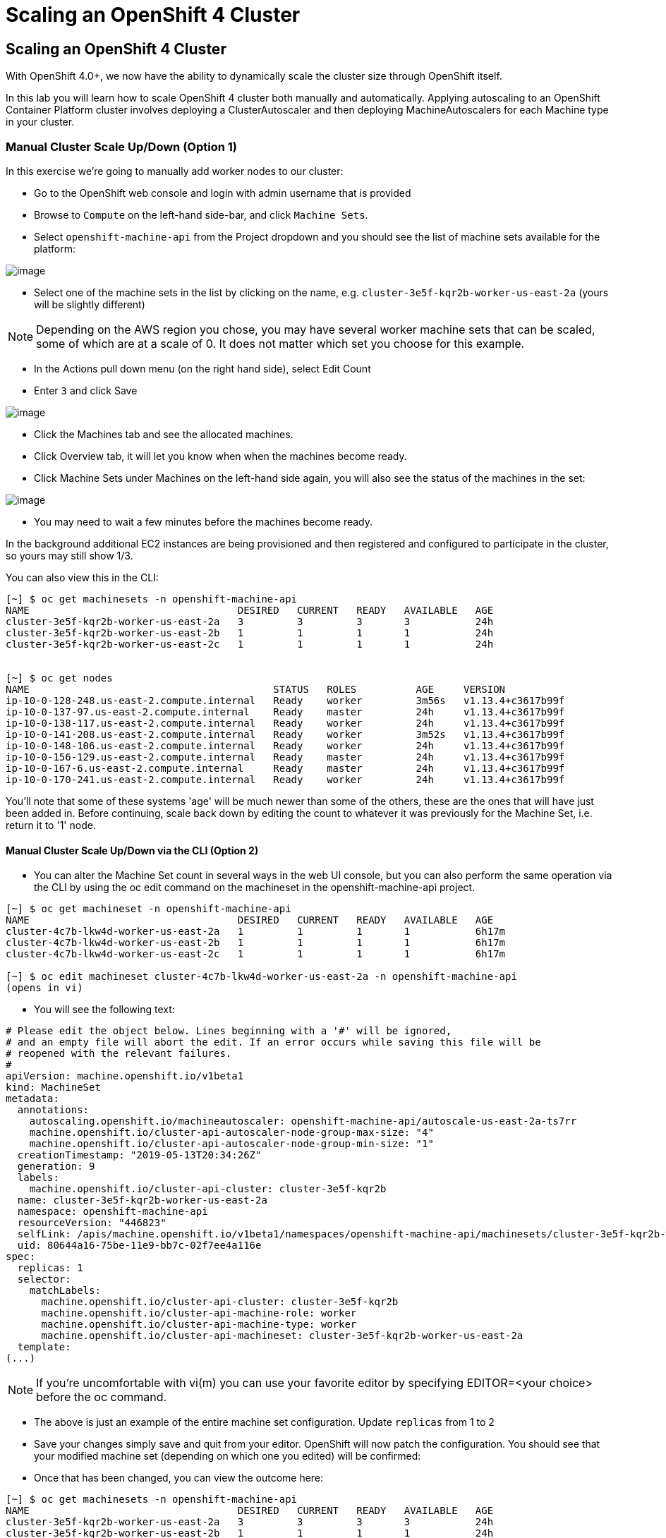 [[scaling-an-openshift4-cluster]]
= Scaling an OpenShift 4 Cluster

== Scaling an OpenShift 4 Cluster

With OpenShift 4.0+, we now have the ability to dynamically scale the cluster size through OpenShift itself.

In this lab you will learn how to scale OpenShift 4 cluster both manually and automatically.
Applying autoscaling to an OpenShift Container Platform cluster involves deploying a ClusterAutoscaler and then deploying MachineAutoscalers for each Machine type in your cluster.

=== Manual Cluster Scale Up/Down (Option 1)

In this exercise we're going to manually add worker nodes to our cluster:

- Go to the OpenShift web console and login with admin username that is provided

- Browse to `Compute` on the left-hand side-bar, and click `Machine Sets`.

- Select `openshift-machine-api` from the Project dropdown and you should see the list of machine sets available for the platform:

image::/images/ocp4-machinesets.png[image]


- Select one of the machine sets in the list by clicking on the name, e.g. `cluster-3e5f-kqr2b-worker-us-east-2a` (yours will be slightly different)

NOTE: Depending on the AWS region you chose, you may have several worker machine sets that can be scaled, some of which are at a scale of 0. It does not matter which set you choose for this example.

- In the Actions pull down menu (on the right hand side), select Edit Count

- Enter `3` and click Save

image::/images/ocp4-ms-count.png[image]

- Click the Machines tab and see the allocated machines.
- Click Overview tab, it will let you know when when the machines become ready.
- Click Machine Sets under Machines on the left-hand side again, you will also see the status of the machines in the set:

image::/images/ocp4-ms-count3.png[image]

- You may need to wait a few minutes before the machines become ready.

In the background additional EC2 instances are being provisioned and then registered and configured to participate in the cluster, so yours may still show 1/3.

You can also view this in the CLI:

[source,shell]
----
[~] $ oc get machinesets -n openshift-machine-api
NAME                                   DESIRED   CURRENT   READY   AVAILABLE   AGE
cluster-3e5f-kqr2b-worker-us-east-2a   3         3         3       3           24h
cluster-3e5f-kqr2b-worker-us-east-2b   1         1         1       1           24h
cluster-3e5f-kqr2b-worker-us-east-2c   1         1         1       1           24h


[~] $ oc get nodes
NAME                                         STATUS   ROLES          AGE     VERSION
ip-10-0-128-248.us-east-2.compute.internal   Ready    worker         3m56s   v1.13.4+c3617b99f
ip-10-0-137-97.us-east-2.compute.internal    Ready    master         24h     v1.13.4+c3617b99f
ip-10-0-138-117.us-east-2.compute.internal   Ready    worker         24h     v1.13.4+c3617b99f
ip-10-0-141-208.us-east-2.compute.internal   Ready    worker         3m52s   v1.13.4+c3617b99f
ip-10-0-148-106.us-east-2.compute.internal   Ready    worker         24h     v1.13.4+c3617b99f
ip-10-0-156-129.us-east-2.compute.internal   Ready    master         24h     v1.13.4+c3617b99f
ip-10-0-167-6.us-east-2.compute.internal     Ready    master         24h     v1.13.4+c3617b99f
ip-10-0-170-241.us-east-2.compute.internal   Ready    worker         24h     v1.13.4+c3617b99f
----

You'll note that some of these systems 'age' will be much newer than some of the others, these are the ones that will have just been added in. Before continuing, scale back down by editing the count to whatever it was previously for the Machine Set, i.e. return it to '1' node.

==== Manual Cluster Scale Up/Down via the CLI (Option 2)

- You can alter the Machine Set count in several ways in the web UI console,
but you can also perform the same operation via the CLI by using the oc edit
command on the machineset in the openshift-machine-api project.

[source,shell]
----
[~] $ oc get machineset -n openshift-machine-api
NAME                                   DESIRED   CURRENT   READY   AVAILABLE   AGE
cluster-4c7b-lkw4d-worker-us-east-2a   1         1         1       1           6h17m
cluster-4c7b-lkw4d-worker-us-east-2b   1         1         1       1           6h17m
cluster-4c7b-lkw4d-worker-us-east-2c   1         1         1       1           6h17m

[~] $ oc edit machineset cluster-4c7b-lkw4d-worker-us-east-2a -n openshift-machine-api
(opens in vi)
----

- You will see the following text:

[source,shell]
----
# Please edit the object below. Lines beginning with a '#' will be ignored,
# and an empty file will abort the edit. If an error occurs while saving this file will be
# reopened with the relevant failures.
#
apiVersion: machine.openshift.io/v1beta1
kind: MachineSet
metadata:
  annotations:
    autoscaling.openshift.io/machineautoscaler: openshift-machine-api/autoscale-us-east-2a-ts7rr
    machine.openshift.io/cluster-api-autoscaler-node-group-max-size: "4"
    machine.openshift.io/cluster-api-autoscaler-node-group-min-size: "1"
  creationTimestamp: "2019-05-13T20:34:26Z"
  generation: 9
  labels:
    machine.openshift.io/cluster-api-cluster: cluster-3e5f-kqr2b
  name: cluster-3e5f-kqr2b-worker-us-east-2a
  namespace: openshift-machine-api
  resourceVersion: "446823"
  selfLink: /apis/machine.openshift.io/v1beta1/namespaces/openshift-machine-api/machinesets/cluster-3e5f-kqr2b-worker-us-east-2a
  uid: 80644a16-75be-11e9-bb7c-02f7ee4a116e
spec:
  replicas: 1
  selector:
    matchLabels:
      machine.openshift.io/cluster-api-cluster: cluster-3e5f-kqr2b
      machine.openshift.io/cluster-api-machine-role: worker
      machine.openshift.io/cluster-api-machine-type: worker
      machine.openshift.io/cluster-api-machineset: cluster-3e5f-kqr2b-worker-us-east-2a
  template:
(...)
----

NOTE: If you're uncomfortable with vi(m) you can use your favorite editor by specifying EDITOR=<your choice> before the oc command.

- The above is just an example of the entire machine set configuration. Update `replicas` from 1 to 2
- Save your changes simply save and quit from your editor.
OpenShift will now patch the configuration. You should see that your modified
machine set (depending on which one you edited) will be confirmed:

- Once that has been changed, you can view the outcome here:

[source,shell]
----
[~] $ oc get machinesets -n openshift-machine-api
NAME                                   DESIRED   CURRENT   READY   AVAILABLE   AGE
cluster-3e5f-kqr2b-worker-us-east-2a   3         3         3       3           24h
cluster-3e5f-kqr2b-worker-us-east-2b   1         1         1       1           24h
cluster-3e5f-kqr2b-worker-us-east-2c   1         1         1       1           24h
----

Again, before you move forward, return the `replica` count back to 1, using the same method as above.


=== Automatic Cluster Scale Up

OpenShift can automatically scale the infrastructure based on workload provided
there is a configuration specified to do so. Before we begin, ensure that your
cluster is back to having three nodes running:

[source,shell]
----
[~] $ oc get machinesets -n openshift-machine-api
NAME                                   DESIRED   CURRENT   READY   AVAILABLE   AGE
cluster-3e5f-kqr2b-worker-us-east-2a   1         1         1       1           25h
cluster-3e5f-kqr2b-worker-us-east-2b   1         1         1       1           25h
cluster-3e5f-kqr2b-worker-us-east-2c   1         1         1       1           25h
----

==== Define a MachineAutoScaler

- Configure a MachineAutoScaler - you'll need to fetch the following YAML file:

[source,shell]
----
[~] $ wget https://raw.githubusercontent.com/RedHatWorkshops/openshiftv4-workshop/master/solutions/machine-autoscale-example.yaml
----

The file has the following contents:

[source,shell]
----
kind: List
metadata: {}
apiVersion: v1
items:
- apiVersion: "autoscaling.openshift.io/v1beta1"
  kind: "MachineAutoscaler"
  metadata:
    generateName: autoscale-<aws-region-az>-
    namespace: "openshift-machine-api"
  spec:
    minReplicas: 1
    maxReplicas: 4
    scaleTargetRef:
      apiVersion: machine.openshift.io/v1beta1
      kind: MachineSet
      name: <clusterid>-worker-<aws-region-az>
- apiVersion: "autoscaling.openshift.io/v1beta1"
  kind: "MachineAutoscaler"
  metadata:
    generateName: autoscale-<aws-region-az>-
    namespace: "openshift-machine-api"
  spec:
    minReplicas: 1
    maxReplicas: 4
    scaleTargetRef:
      apiVersion: machine.openshift.io/v1beta1
      kind: MachineSet
      name: <clusterid>-worker-<aws-region-az>
- apiVersion: "autoscaling.openshift.io/v1beta1"
  kind: "MachineAutoscaler"
  metadata:
    generateName: autoscale-<aws-region-az>-
    namespace: "openshift-machine-api"
  spec:
    minReplicas: 1
    maxReplicas: 4
    scaleTargetRef:
      apiVersion: machine.openshift.io/v1beta1
      kind: MachineSet
      name: <clusterid>-worker-<aws-region-az>
----

- Check the MachineSets with the CLI, you noticed that they all had the format of:

[source,shell]
----
<clusterid>-worker-<aws-region-az>
----

- MachineAutoscaler resources must be defined for each region-AZ that you want to
autoscale.
- Using the example output and MachineSets above, and selecting "us-east-2a"
as the region we're going to autoscale into, you would need to modify the YAML
file to look like the following:
- To ensure you make no mistakes, here is the command you can use to update the yaml

[source,shell]
----
$ export CLUSTER_NAME=$(oc get machinesets -n openshift-machine-api | awk -F'-worker-' 'NR>1{print $1;exit;}')
$ export REGION_NAME=us-west-1b

$ sed -i s/\<aws-region-az\>/$REGION_NAME/g machine-autoscale-example.yaml
$ sed -i s/\<clusterid\>/$CLUSTER_NAME/g machine-autoscale-example.yaml
----

- Here is the working sample of an MachineAutoScaler:

[source,shell]
----
[~] $ cat machine-autoscale-example.yaml
kind: List
metadata: {}
apiVersion: v1
items:
- apiVersion: "autoscaling.openshift.io/v1beta1"
  kind: "MachineAutoscaler"
  metadata:
    generateName: autoscale-us-east-2a-
    namespace: "openshift-machine-api"
  spec:
    minReplicas: 1
    maxReplicas: 4
    scaleTargetRef:
      apiVersion: machine.openshift.io/v1beta1
      kind: MachineSet
      name: cluster-4c7b-lkw4d-worker-us-east-2a
- apiVersion: "autoscaling.openshift.io/v1beta1"
  kind: "MachineAutoscaler"
  metadata:
    generateName: autoscale-us-east-2a-
    namespace: "openshift-machine-api"
  spec:
    minReplicas: 1
    maxReplicas: 4
    scaleTargetRef:
      apiVersion: machine.openshift.io/v1beta1
      kind: MachineSet
      name: cluster-4c7b-lkw4d-worker-us-east-2a
- apiVersion: "autoscaling.openshift.io/v1beta1"
  kind: "MachineAutoscaler"
  metadata:
    generateName: autoscale-us-east-2a-
    namespace: "openshift-machine-api"
  spec:
    minReplicas: 1
    maxReplicas: 4
    scaleTargetRef:
      apiVersion: machine.openshift.io/v1beta1
      kind: MachineSet
      name: cluster-4c7b-lkw4d-worker-us-east-2a
----

NOTE: If you aren't deployed into this region, or don't want to use us-east-2a, adapt the instructions to suit.

- **Make sure** that you properly modify both generateName and name.
  * Note which one has the <clusterid> and which one does not.
  * Note that generateName has a trailing hyphen.
  * You can specify the minimum and maximum quantity of nodes that are allowed
  to be created by adjusting the minReplicas and maxReplicas.

- You do not have to define a MachineAutoScaler for each MachineSet. But remember
that each MachineSet corresponds to an AWS region/AZ. So, without having multiple
MachineAutoScalers, you could end up with a cluster fully scaled out in a single
AZ. If that's what you're after, it's fine. However if AWS has a problem in that
AZ, you run the risk of losing a large portion of your cluster.

NOTE: You should probably choose a small-ish number for maxReplicas. The next lab
will autoscale the cluster up to that maximum. You're paying for the EC2 instances.


- Once the file has been modified appropriately, you can now create the autoscaler:

[source,shell]
----
$ oc create -f machine-autoscale-example.yaml -n openshift-machine-api
----

==== Define a ClusterAutoscaler

- Define a ClusterAutoscaler, this configures some boundaries and behaviors for
how the cluster will autoscale. An example definition file can be found at:

[source,shell]
----
https://raw.githubusercontent.com/RedHatWorkshops/openshiftv4-workshop/master/solutions/cluster-autoscaler.yaml
----

- This definition is set for a maximum of 20 workers, but we need to reduce that
with our labs to minimize the cost. Let's first download that file:

[source,shell]
----
[~] $ wget https://raw.githubusercontent.com/RedHatWorkshops/openshiftv4-workshop/master/solutions/cluster-autoscaler.yaml
----

- Modify the max number of replicas:

[source,shell]
----
$ sed -i s/20/10/g cluster-autoscaler.yaml
----

- Here is an example of ClusterAutoscaler yaml.

[source,shell]
----
[~] $ cat machine-autoscale-example.yaml
apiVersion: "autoscaling.openshift.io/v1"
kind: "ClusterAutoscaler"
metadata:
  name: "default"
spec:
  resourceLimits:
    maxNodesTotal: 10
  scaleDown:
    enabled: true
    delayAfterAdd: 10s
    delayAfterDelete: 10s
    delayAfterFailure: 10s
----

- Create the ClusterAutoscaler with the following command:

[source,shell]
----
$ oc create -f cluster-autoscaler.yaml
clusterautoscaler.autoscaling.openshift.io/default created
----

NOTE: The ClusterAutoscaler is not a namespaced resource -- it exists at the cluster scope.


==== Define a Job

The following example YAML file defines a Job:

https://raw.githubusercontent.com/openshift/training/master/assets/job-work-queue.yaml

It will produce a massive load that the cluster cannot handle, and will force the
autoscaler to take action (up to the maxReplicas defined in your ClusterAutoscaler YAML).

NOTE: If you did not scale down your machines earlier, you may have too much capacity to trigger an autoscaling event. Make sure you have no more than 3 total workers before continuing.

- Create a project to hold the resources for the Job, and switch into it:

[source,shell]
----
$ oc adm new-project autoscale-example && oc project autoscale-example
Created project autoscale-example
Now using project "autoscale-example" on server "https://api.crc.testing:6443".
----

==== Open Grafana

- Go to OpenShift web console
- Click `Monitoring` --> `Dashboards`
- This will open a new browser tab for Grafana. You will also get a certificate
error similar to the first time you logged in.
- Click `Advance` when you see the SSL certificate error.
- Click `Process to ...` link
- Click `Log in with OpenShift`
- Click `htpasswd`
- Enter your provided admin username and password and click login
- CLick `Allow selected permissions`
- you will see the Grafana homepage.
Grafana is configured to use an OpenShift user and inherits permissions of that user for accessing cluster information.

- Click the dropdown on `Home` and choose `Kubernetes / Compute Resources / Cluster`. Leave this browser window open while you start the Job so that you can observe the CPU utilization of the cluster rise:

image::/images/ocp4-grafana.png[image]

==== Force an Autoscaling Event

- Go to web terminal, create the Job:

[source,shell]
----
$ oc create -n autoscale-example -f https://raw.githubusercontent.com/openshift/training/master/assets/job-work-queue.yaml
job.batch/work-queue-qncs2 created
----

- Check status of the Job. It will create a lot of Pods:

[source,shell]
----
$ oc get pod -n autoscale-example
NAME                     READY     STATUS    RESTARTS   AGE
work-queue-qncs2-26x9c   0/1       Pending   0          33s
work-queue-qncs2-28h6r   0/1       Pending   0          33s
work-queue-qncs2-2tdz9   0/1       Pending   0          33s
work-queue-qncs2-526hl   0/1       Pending   0          33s
work-queue-qncs2-55nr7   0/1       Pending   0          33s
work-queue-qncs2-5d98k   0/1       Pending   0          33s
work-queue-qncs2-7pd5p   0/1       Pending   0          31s
work-queue-qncs2-8k76z   0/1       Pending   0          32s
(...)
----

- After a few moments, look at the list of Machines:

[source,shell]
----
$ oc get machines -n openshift-machine-api
NAME                                          INSTANCE              STATE     TYPE        REGION      ZONE         AGE
beta-190305-1-79tf5-master-0                  i-080dea906d9750737   running   m4.xlarge   us-east-2   us-east-2a   26h
beta-190305-1-79tf5-master-1                  i-0bf5ad242be0e2ea1   running   m4.xlarge   us-east-2   us-east-2b   26h
beta-190305-1-79tf5-master-2                  i-00f13148743c13144   running   m4.xlarge   us-east-2   us-east-2c   26h
beta-190305-1-79tf5-worker-us-east-2a-8dvwq   i-06ea8662cf76c7591   running   m4.large    us-east-2   us-east-2a   2m7s  <--------
beta-190305-1-79tf5-worker-us-east-2a-9pzvg   i-0bf01b89256e7f39f   running   m4.large    us-east-2   us-east-2a   2m7s  <--------
beta-190305-1-79tf5-worker-us-east-2a-vvddp   i-0e649089d42751521   running   m4.large    us-east-2   us-east-2a   2m7s  <--------
beta-190305-1-79tf5-worker-us-east-2a-xx282   i-07b2111dff3c7bbdb   running   m4.large    us-east-2   us-east-2a   26h
beta-190305-1-79tf5-worker-us-east-2b-hjv9c   i-0562517168aadffe7   running   m4.large    us-east-2   us-east-2b   26h
beta-190305-1-79tf5-worker-us-east-2c-cdhth   i-09fbcd1c536f2a218   running   m4.large    us-east-2   us-east-2c   26h
----

- You should see a scaled-up cluster with three new additions as worker nodes in
us-east-2a, you can see the ones that have been auto-scaled from their age.

- Depending on when you run the command, your list may show all running workers,
or some pending. After the Job completes, which could take anywhere from a few
minutes to ten or more (depending on your ClusterAutoscaler size and your
MachineAutoScaler sizes), the cluster should scale down to the original count of
worker nodes. You can watch the output with the following (runs every 10s)-

[source,shell]
----
$ watch -n10 'oc get machines -n openshift-machine-api'
----

- In Grafana, be sure to click the autoscale-example project in the graphs

image::/images/granfana-autoscale.png[image]



Congratulations!! You now know how OpenShift 4 cluster scaling works!! For more information, see https://docs.openshift.com/container-platform/4.1/machine_management/applying-autoscaling.html for details.
